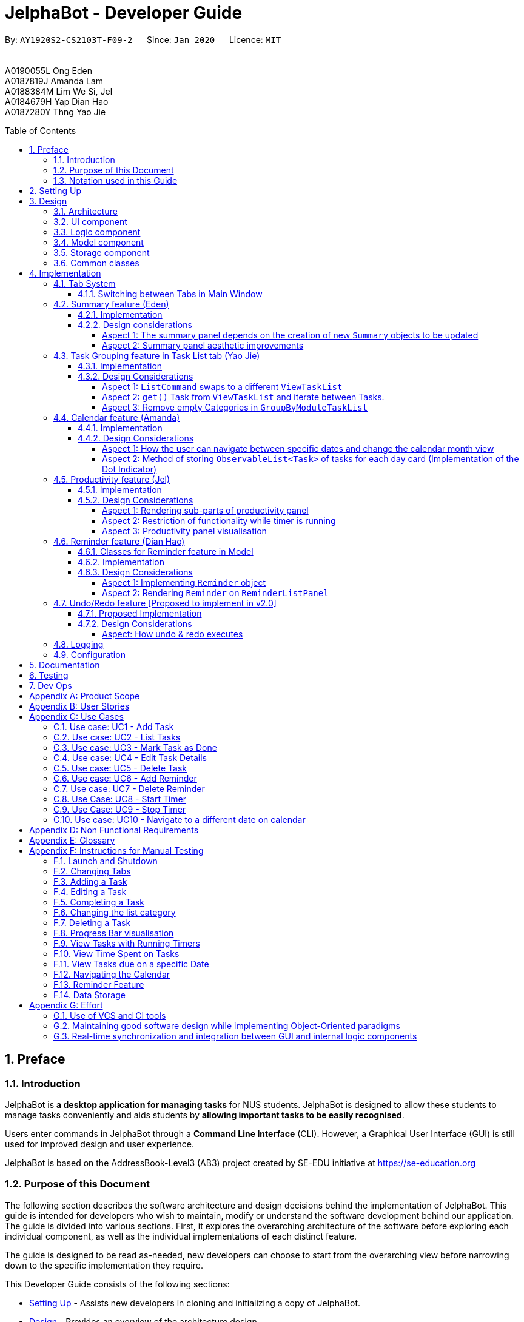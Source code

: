 = JelphaBot - Developer Guide
:site-section: DeveloperGuide
:toc:
:toc-title: Table of Contents
:toc-placement: macro
:toclevels: 4
:sectnums:
:imagesDir: images
:stylesDir: stylesheets
:xrefstyle: full
:icons: font
ifdef::env-github[]
:tip-caption: :bulb:
:note-caption: :information_source:
:important-caption: :heavy_exclamation_mark:
endif::[]
:repoURL: https://github.com/AY1920S2-CS2103T-F09-2/main

[.text-center]
By: `AY1920S2-CS2103T-F09-2`      Since: `Jan 2020`      Licence: `MIT` +
{blank} +
{blank} +
A0190055L Ong Eden +
A0187819J Amanda Lam +
A0188384M Lim We Si, Jel +
A0184679H Yap Dian Hao +
A0187280Y Thng Yao Jie


<<<
toc::[]
<<<

== Preface

=== Introduction

JelphaBot is *a desktop application for managing tasks* for NUS students.
JelphaBot is designed to allow these students to manage tasks conveniently and aids students by *allowing important tasks to be easily recognised*.

Users enter commands in JelphaBot through a *Command Line Interface* (CLI).
However, a Graphical User Interface (GUI) is still used for improved design and user experience.

JelphaBot is based on the AddressBook-Level3 (AB3) project created by SE-EDU initiative at https://se-education.org

=== Purpose of this Document

The following section describes the software architecture and design decisions behind the implementation of JelphaBot.
This guide is intended for developers who wish to maintain, modify or understand the software development behind our application.
The guide is divided into various sections.
First, it explores the overarching architecture of the software before exploring each individual component, as well as the individual implementations of each distinct feature.

The guide is designed to be read as-needed, new developers can choose to start from the overarching view before narrowing down to the specific implementation they require.

This Developer Guide consists of the following sections:

* <<Setting Up, Setting Up>> - Assists new developers in cloning and initializing a copy of JelphaBot.
* <<Design, Design>> - Provides an overview of the architecture design.
* <<Implementation, Implementation>> - Brief explanation of how features in JelphaBot were implemented on top of AB3, and explains the design considerations of these implementations.
* <<Documentation, Documentation>> - A guide for generating and publishing documentation.
* <<Testing, Testing>> - A guide for developers to set up and run test code.
* <<Dev Ops, Dev Ops>> - A guide for developers to build, test and release JelphaBot.

<<<

=== Notation used in this Guide

.Common symbols used throughout this guide.
[width="90%",cols="^15%,85%"]
|===
| `markdown` | A Java method or class
| *_bold italics_* | A command which can be called in JelphaBot. +
Sections presented in ALL CAPS represent command parameters.
ifdef::env-github[]
| :bulb: | Tips and tricks that might be useful
| :information_source: | Additional information that is good to know
| :heavy_exclamation_mark: | Important pointers to take note
endif::[]
ifndef::env-github[]
a|TIP: {blank}| Tips and tricks that might be useful
a|NOTE: {blank}| Additional information that is good to know
a|IMPORTANT: {blank}| Important pointers to take note
endif::[]
// also known as TIP, NOTE, IMPORTANT
|===

<<<

== Setting Up

Refer to the guide link:{repoURL}/blob/master/docs/SettingUp.adoc[here].

<<<

== Design

JelphaBot is a desktop app built in Java based on the AddressBook-Level3 project created by the SE-EDU initiative, and inherits its architectural design.
The software is split into various components, each with its own package.
Each component is in charge of a single aspect of the software.

[TIP]
The data in JelphaBot is stored as .json files in the `data` subdirectory.

//tag::designarchitecture[]
[[Design-Architecture]]
=== Architecture

The Architecture Diagram given below explains the high-level design of the App.

.Architecture Diagram for JelphaBot
image::ArchitectureDiagram2.png[]

[TIP]
The `.drawio` files used to create diagrams in this document can be found in the link:{repoURL}/tree/master/docs/diagrams/[diagrams] folder.
To update a diagram, import the `.drawio` file to the https://draw.io[webapp].

<<<
Given below is a quick overview of each component.

`Main` has two classes called link:{repoURL}/blob/master/src/main/java/seedu/jelphabot/Main.java[`Main`] and link:{repoURL}/blob/master//src/main/java/seedu/jelphabot/MainApp.java[`MainApp`].
It is responsible for,

* At app launch: Initializes the components in the correct sequence, and connects them up with each other.
* At shut down: Shuts down the components and invokes cleanup method where necessary.

<<Design-Commons,*`Commons`*>> represents a collection of classes used by multiple other components.
The following class plays an important role at the architecture level:

* `LogsCenter` : Used by many classes to write log messages to the App's log file.

The rest of the App consists of four components.

* <<Design-Ui,*`UI`*>>: The UI of the App.
* <<Design-Logic,*`Logic`*>>: The command executor.
* <<Design-Model,*`Model`*>>: Holds the data of the App in-memory.
* <<Design-Storage,*`Storage`*>>: Reads data from, and writes data to, the hard disk.

Each of the four components

* Defines its API in an `interface` with the same name as the Component.
* Exposes its functionality using a `{Component Name}Manager` class.

For example, the `Logic` component defines it's API in the `Logic.java` interface and exposes its functionality using the `LogicManager.java` class.

<<<

[discrete]
==== How the architecture components interact with each other

The Sequence Diagram below shows how the components interact with each other for the scenario where the user issues the command `delete 1`.

.Component interactions for `delete 1` command
image::interaction.png[]

The subsequent sections detail how each component is implemented and its interactions with other components.

<<<

[[Design-Ui]]
=== UI component

The Ui Component handles interactions between the user and the application.
This includes input fields where commands are entered as well as translations of data in the Model Component to a visual representation in the interface.

.Class Diagram of the UI Component
image::UiClassDiagram.png[]

[width="750"]
*API* : link:{repoURL}/blob/master/src/main/java/seedu/jelphabot/ui/Ui.java[`Ui.java`]

The UI consists of a `MainWindow` that is made up of parts e.g.`CommandBox`, `CalendarDayCard`, `ResultDisplay`, `TaskListPanel`, `StatusBarFooter` etc.
All these, including the `MainWindow`, inherit from the abstract `UiPart` class.

The `UI` component uses JavaFx UI framework.
The layout of these UI parts are defined in matching `.fxml` files that are in the `src/main/resources/view` folder.
For example, the layout of the link:{repoURL}/blob/master/src/main/java/seedu/jelphabot/ui/MainWindow.java[`MainWindow`] is specified in link:{repoURL}/blob/master/src/main/resources/view/MainWindow.fxml[`MainWindow.fxml`]

The `UI` component,

* Executes user commands using the `Logic` component.
* Listens for changes to `Model` data so that the UI can be updated with the modified data.

<<<

[[Design-Logic]]
=== Logic component

The Logic component handles the business logic after a command is executed.

[[fig-LogicClassDiagram]]
.Structure of the Logic Component
image::LogicClassDiagram.png[]

[width="750"]
*API* :
link:{repoURL}/blob/master/src/main/java/seedu/jelphabot/logic/Logic.java[`Logic.java`]

. `Logic` uses the `JelphaBotParser` class to parse the user command.
. This results in a `Command` object which is executed by the `LogicManager`.
. The command execution can affect the `Model` (e.g. adding a task).
. The result of the command execution is encapsulated as a `CommandResult` object which is passed back to the `Ui`.
. In addition, the `CommandResult` object can also instruct the `Ui` to perform certain actions, such as displaying help to the user.

<<<
Given below is the Sequence Diagram for interactions within the `Logic` component for the `execute("delete 1")` API call.

.Interactions Inside the Logic Component for the `delete 1` Command
image::DeleteSequenceDiagram.png[]

<<<

[[Design-Model]]
=== Model component

The Model component provides an internal data representation of all tasks stored in JelphaBot, as well as methods to modify that data.

.Structure of the Model Component
image::ModelClassDiagram.png[]

[width="750"]
*API* : link:{repoURL}/blob/master/src/main/java/seedu/jelphabot/model/Model.java[`Model.java`]

The `Model`,

* stores a `UserPref` object that represents the user's preferences.
* stores JelphaBot data.
* exposes an unmodifiable `ObservableList<Task>` that can be 'observed' e.g. the UI can be bound to this list so that the UI automatically updates when the data in the list change.
* does not depend on any of the other three components.

//[NOTE]
//As a more OOP model, we can store a `Tag` list in `JelphaBot`, which `Task` can reference. This would allow `JelphaBot` to only require one `Tag` object per unique `Tag`, instead of each `Task` needing their own `Tag` object. An example of how such a model may look like is given below. +
// +
//image:BetterModelClassDiagram.png[]

<<<

[[Design-Storage]]
=== Storage component

The Storage component manages storing and retrieving of data onto local files in .json format.

.Structure of the Storage Component
image::Storage.png[]

[width="750"]
*API* : link:{repoURL}/blob/master/src/main/java/seedu/jelphabot/storage/Storage.java[`Storage.java`]

The `Storage` component,

* can save `UserPref` objects in json format and read it back.
* can save JelphaBot data in json format and read it back.

[[Design-Commons]]
=== Common classes

Classes used by multiple components are in the `seedu.JelphaBot.commons` package.
This includes classes which implement utility functions which can be used by all other components.

== Implementation

This section describes some noteworthy details on how certain features are implemented.

=== Tab System

Users may experience information overload when introduced to the large number of features offered by JelphaBot.
To prevent users from being overwhelmed, the available commands in Jelphabot are organised into various tabs according to their respective functionalities.
JelphaBot contains 5 different tabs, each displaying a specific set of information and relevant functionality.

* *Summary Tab* - <<Summary feature (Eden), Summary>> of the updates to the task list over the past day.
* *Task List Tab* - <<Task Grouping feature in Task List tab (Yao Jie), View and manage tasks>> in the task list.
* *Calendar Tab* - <<Calendar feature (Amanda), Overview of user's schedules>> in specific days or months.
* *Productivity Tab* - <<Productivity feature (Jel), Track overall productivity>> through metrics such as task completion rate.
* *Reminder Tab* - <<Reminder feature (Dian Hao), Set and manage>> upcoming reminders.

// tag::changetab[]
[[ChangeTab]]
==== Switching between Tabs in Main Window

To use the different features, we have also implemented commands for users to switch between the 5 tabs.

.List of applicable Switch Tab commands.
[width="70%",cols="45%,60%"]
|===
|Command |Tab switched to

|*_summary_*, *_:s_*| Summary
|*_list_*, *_:t_*| Task List
|*_calendar_*, *_:c_*| Calendar
|*_productivity_*, *_:p_*|Productivity
|*_remindertab_*, *_:r_*|Reminder
|===

NOTE: *_list_* is used instead of *_task list_* to keep the relevant command short. +
Conventionally, the shortcut is devrived from first letter of each tab label.

Each respective shortcut also has the respective letter bolded in the Tab Panel of the User Interface.
Shortcuts are case insensitive.

.View of currently implented tabs in JelphaBot
image::TabPresentationFormat.png[]

<<<
Tab changing in the application is defined using a `SwitchTab` enumeration.
Tab changes are called at the end of a command by reading the private attribute `toSwitch` in `CommandResult`.
To initiate a tab switch, the `Command` which returns the `CommandResult` with the corresponding value of `toSwitch`, set with the method `isShow{tabLabel}`, where `{tabLabel}` refers to the name of the tab defined in `SwitchTab`.

When the tab of the application is changed, we need to update the:

* `MainWindow` component so that the `SwitchTab` attribute in `MainWindow` reflects the new current tab, since this is used to check if a command can be executed,
* `UI` component so that the panels display the information that is relevant to the tab.

As an example, the figure below shows the sequence diagram of when a user executes the *_:s_* or *_summary_* command.

[[Summary-SwitchTab-Sequence-Diagram]]
.Sequence diagram of execution of the *_summary_* command
image::SummarySwitchTabSequenceDiagram.png[]

Upon execution of the *_:s_* command, `SummaryCommand#generateCommandResult()` will generate a `CommandResult` whose `SwitchTab` attribute is set to `SUMMARY` and return it to the `LogicManager`.
Upon execution of the *_:s_* command, `SummaryCommand#generateCommandResult()` will generate a `CommandResult` whose `SwitchTab` attribute is set to `SUMMARY` and return it to the `LogicManager`.
Now, the updates can be done for the respective components:

* `UI` component: `MainWindow` calls `MainWindow#executeCommand()`, to retrieve the tab to be changed to and updates the current tab stored in its `SwitchTab` attribute by calling `CommandResult#isShow{tabLabel}()` where `{tabLabel}` is the tab to switch to.
The display panel is updated by calling `MainWindow#handle{tabLabel}` where `{tabLabel}` is the tab to switch to.
// end::changetab[]

<<<
// tag::summary[]
=== Summary feature (Eden)

JelphaBot has a Summary feature which provides an overview of the tasks due within the day as well as all tasks that have been complete within the day.

This feature comes in the form of a summary panel, which comprises of two sections for the tasks due within the day and the tasks completed within the day respectively.

For each task shown only details such as the Module Code and the Description are shown.

Once the user marks a task due within the day as complete, it will automatically appear under the tasks completed within the day.

[NOTE]
If the user marks a task as completed, and immediately deletes the task from the task list, it will not appear in the summary screen.

==== Implementation

The implementation of this panel is facilitated by the `summary` package.

Upon creation, the `Summary` object obtains the main task list from `Model`.
The task list is then filtered with the help of `TaskDueWithinDayAndIncompletePredicate` and `TaskCompletedWithinDayPredicate` to obtain two lists with the desired tasks.

These lists are stored as fields in the `Summary` class and are used to display the relevant information in the summary panel.

<<<

The following class diagram shows the structure of the classes in the `summary` package, in relation with their `Ui` counterparts.

[[SummaryPanelClassDiagram]]
.Class diagram of structure and relations of `Summary`, `SummaryPanel` and their components.
image::SummaryPanelClassDiagram.png[]

<<<
To view the respective tasks, the user enters the *_summary_* command.
Upon entry of the *_summary_* command, a `SummaryCommand` object will be created and `SummaryCommand#execute()`
will be called.

The following sequence diagram details the execution when `SummaryCommand#execute()` is called.

.Sequence diagram of the creation of the `Summary` object when `SummaryCommand#execute()` is executed.
image::SummaryCommandSequenceDiagram.png[]

<<<

==== Design considerations

===== Aspect 1: The summary panel depends on the creation of new `Summary` objects to be updated

* *Current solution*: Each time `DoneCommand` is executed, a new Summary object is to be created, and along with it the task lists contained inside the `Summary` object is updated and displayed on the summary panel as an updated list.
** Pros: Easy to implement.
Scalable when there are more things to be displayed on the summary panel.
** Cons: Consecutive *_done_* commands are expensive, as the lists in the `Summary` object are reinitialised upon every *_done_* command.

* *Alternative 1*: Have a single `Summary` object with underlying task list listeners to update the relevant task lists
** Pros: Only one `Summary` object will have to be created for the duration the application is open.
The task lists in the `Summary` object do not have to be reinitialised upon every *_done_* command.
** Cons: May not be scalable if there are many things to be added to the summary panel in the future, as this will require more listeners, and the presence of many listeners may affect the performance of the application.

* *Reason for chosen implementation:* The current implementation is more straightforward and simpler to implement, as the `SummaryList` and `SummaryPanel` which are used to display the contents of the summary panel simply need to extract and display the contents of the `Summary` object that was given, instead of requiring underlying listeners to keep track of whatever is happening within the application.

<<<

===== Aspect 2: Summary panel aesthetic improvements

* *Current solution*: The Welcome header, tasks due today and tasks completed subsections have the same font and styling.
The distinction between them is by the bigger font for the Welcome header, and the space separation between the subsections.
This is done by having each section in their own separate `Vbox`.
Everything shown on the panel is shown as plain text, with no additional styling.
** Pros: This gives the summary panel a minimal look that is simple and easy to look at, while still providing the user with the relevant information that is needed.
** Cons: Due to the implementation of the subsections as separate boxes of equal sizes that are scaled to fit the panel, there is a lot of unused space in between each subsection, if there are not enough tasks to fill in the space.
This can be seen as a waste of space.
* *Alternative 1*: Add font styling and section highlighting to different sections of the summary panel
** Pros: Makes the summary panel more visually appealing, and makes each subsection more distinct from each other.
** Cons: Does not solve the problem of unused space when there are not enough tasks to fill the space in each subsection.

* *Reason for chosen implementation:* The current implementation is easier to implement and keeps the summary panel simple and easy to look at as it avoids the cluttering of the summary panel with too many different design elements.
This makes it very user-friendly, and it also easily scalable in the future as each section is already partitioned accordingly, so future changes to the summary panel simply have to change the elements within each section.

// end::summary[]

<<<
// tag::taskgroups[]
=== Task Grouping feature in Task List tab (Yao Jie)

==== Implementation

The task category mechanism is facilitated by the `ViewTaskList` interface, which serves as a wrapper for any list of tasks. +
The ViewTaskList interface supports methods that facilitate getting and iterating through the tasks contained within the list.
This is to accommodate a common access for Tasks in `GroupedTaskList`, which contains multiple sub-lists. +
The diagram below describes the class structure.

.Class Diagram for Task List classes
image::TaskListClassDiagram.png[]

Grouping tasks into sub-lists is done through the `GroupedTaskList` class. +
Each `GroupedTaskList` is a container for `ObservableList<Task>` objects, each containing a unique filter over the full task list.

Each `GroupedTaskList` implements the following operations on top of those in `ViewTaskList`:

* A enum class which describes the valid `Category` groupings, and the corresponding methods of getting these groupings from a `String`. +
* An `ObservableList` of `SubgroupTaskList` that represents the sub-groupings of each corresponding `Category`.
* A public method for instantiating a `GroupedTaskList` called `getGroupedList` with the return from `getFilteredTaskList()` as argument.
* An iterator method which iterates through a list of `SubgroupTaskList`.

Users can modify the `GroupTaskList` being displayed in the main panel by executing a `ListCommand`.
The operation for retrieving the corresponding `GroupedTaskList` is exposed in the `Model` interface as `Model#getGroupedTaskList(Category category)`. +
Currently, the supported groupings for JelphaBot are group by date (`GroupedTaskList.Category.DATE` and `GroupedByDateTaskList`) and group by module (`GroupedTaskList.Category.MODULE` and `GroupedByModuleTaskList`).

The following diagram shows the sequence flow of a `ListCommand` which modifies the currently shown Task List:

[[activity-swapping-groupedtasklist]]
.Activity Diagram showing the tab switch for ListCommand
image::ListCommandActivityDiagram.png[]

<<<
Given below is an example usage scenario and how the task category mechanism behaves at each step.

*Step 1.* The user launches the application for the first time.
The `MainWindow` will be initialized with `GroupedTaskListPanel` as a container for GroupedTaskList model objects.
The panel is populated with sublists defined in `GroupedByDateTaskList`.

*Step 2.* The user executes *_list model_* to switch to category tasks by module code instead. `GroupedTaskListPanel` is repopulated with sublists defined in `GroupedByModuleTaskList`.

[NOTE]
If the user tries to switch to a `Cateory` which is already set, the command does not reinitialize the `GroupedTaskList` to prevent redundant filtering operations.

As `GroupedTaskList` has more than one underlying `ObservableList<Task>`, tasks cannot be retrieved the usual way.
Thus, the `get()` function defined in the `ViewTaskList` interface must be implemented and used instead. +
The following diagram shows the process of retrieving a `Task` from `ViewTaskList` when it is an instance of `GroupedTaskList`:

[[sequence-viewtasklist-get]]
.Sequence Diagram for `ViewTaskList.get()`
image::ViewTaskListGetSequenceDiagram.png[]

As the index passed as an argument to `lastShownList.get()` is a cumulative index, the implementation of `get()` in `ViewTaskList` has to iterate through each `SubgroupTaskList` stored within.

<<<
Tasks are organized via a two-dimensional list.
In this case, a `Task` is rendered into a `TaskCard`, and `TaskCard` elements are rendered within `SubGroupTaskListCell` elements which are listed in `SubgroupTaskListPanel`.
A populated `SubgroupTaskListPanel` element is rendered as a `GroupedTaskListCell` which is listed in the top-level `GroupedTaskListCell`. +
`SubgroupTaskListCell` and `GroupedTaskListCell` implement the `ListViewCell<T>` interface of the `ListView<T>` class provided by JavaFX.

.Class Diagram for UI classes displaying `GroupedTaskList`
image::TaskListPanelClassDiagram.png[]

The detailed interactions are described in the diagram shown above.
As can be seen, the distribution of `ListViewCell` elements follows the way tasks are distributed within the model classes.
Each `SubgroupTaskListPanel` is displaying a singular `SubgroupTaskList`, which further contains a list of `Task` entities.

The indexes displayed in each `TaskCard` is dynamically computed from a `NumberBinding` which computes the index of that element in the list.
The `NumberBinding` observes the place of the task within the current `SubgroupTaskList` as well as the number of elements in the preceding sublists.
The sum of both numbers gives the index for the current element, which is set using `setId()`. `TaskCard` elements are updated with `populateTaskElements()`.

<<<
Each `TaskCard` will also have a different visual presentation depending on the value of the `Priority` of the task.
The method which adjusts the visual presentation of a `Task` is `applyPriorityMarkdown()`.

The following images show how `Task` entities of different priorities are displayed: +

.Markdown for Tasks of different priority. (Top to bottom: Normal, High, Low.)
image::PriorityMarkupForTaskCards.png[]

<<<

==== Design Considerations

===== Aspect 1: `ListCommand` swaps to a different `ViewTaskList`

Refer to <<activity-swapping-groupedtasklist>> for the diagram describing this process.

* *Current solution*: Initializes each grouped list as each `ListCommand` is called and stores the latest list as `Model.lastShownList`.
** Pros: Easy to implement.
Scalable when more groupings are added.
** Cons: Consecutive `ListCommand` operations which swap between different categories are expensive as the list is reinitalized each time.
** Cons: It is hard to keep track of the exact type of list in `lastShownList`, which may lead to unexpected behavior.
* **Alternative 1:** Keep instances of all `GroupedTaskList` objects and update them as underlying Task List changes.
** Pros: Consecutive `ListCommand` executions are less expensive.
** Cons: All other commands that update the underlying list now have additional checks as each grouped list is updated.

*Reason for chosen implementation:* +
The current solution was chosen in order to accomodate more `Category` implementations in the future.
With only two classes inheriting `GroupedTaskList`, it is entirely feasible to implement both.
However, since only one `GroupedTaskList` will be used at any time, and to take into account possible performance savings, only one `GroupedTaskList` implementation will exist at any one time.

===== Aspect 2: `get()` Task from `ViewTaskList` and iterate between Tasks.

Refer to <<sequence-viewtasklist-get>> for the diagram describing this process.

* *Current solution*: Implement `get()` and `Iterator<Task>` in `ViewTaskList`.
** Pros: Easy to implement.
Scalable when more groupings are added.
** Cons: Consecutive `ListCommand` operations are expensive as the list is reinitalized each time.
** Cons: It is hard to keep track of the exact type of list in `lastShownList`, which may lead to unexpected behavior.
*** As a workaround, only operations defined in the `ViewTaskList` interface should be used.
* **Alternative 1:** Keep instances of all `GroupedTaskList` objects and update them as underlying Task List changes.
** Pros: Consecutive `ListCommand` executions are less expensive.
** Cons: All other commands that update the underlying `UniqueTaskList` will result in multiple update calls to `ViewTaskList`.

<<<

*Reason for chosen implementation:* +
The current solution was chosen with integration with other tabs in mind.
This implementation can easily be expanded to other tabs in a future version if other tabs also inherit from `ViewTaskList`.
This allows *_add_*, *_edit_*, *_delete_* and *_done_* commands to be executable from any tab, while still only requiring one `ViewTaskList` to be instantiated, which saves performance.

//===== Aspect 3: Hide empty Categories in `GroupByDateTaskList`
//
//* *Current Solution*: UI displays problems from a `FilteredList<SubgroupTaskList>` and use `filtered()` to hide empty categories without removing them.
//** Rationale: These categories are meant to be reused when applicable tasks are added back to the list.
//** Pros: The list categories do not have to be reinitalized as tasks are removed or added.
//** Cons: Additional load on the UI as the Filtering happens constantly.
//However, since there is a cap on five categories (so five `FilteredList` lists), it is unlikely to be significant.
//** Cons: Inconsistent with the way filtering is done in `GroupByModuleTaskList`, which reduces control abstraction in `GroupedTaskList`.
//* **Alternative 1:** Remove categories which are no longer used, and reinitialize them again when needed.
//** Pros: Consecutive changes to the underlying Task List are less expensive if less lists are currently active.
//** Pros: Enforce consistency with `GroupByModuleTaskList` which might allow some methods to be abstracted to parent class.
//** Cons: Empty `SubgroupTaskList` members have to be hidden manually which requires complex logic in `SubgroupTaskListPanel`.
//** Cons: Additional listeners have to be added (one for each category) to reinitialize empty categories.

===== Aspect 3: Remove empty Categories in `GroupByModuleTaskList`

* *Current Solution*: UI displays problems from a `FilteredList<SubgroupTaskList>` and uses a `ListChangeListener<Task>` to maintain a set of unique module codes when the underlying task list is changed.
The `ObservableSet<ModuleCode>` has a further `SetChangeListener<ModuleCode>` bound to it to remove categories that no longer contain any Tasks.
This second listener directly removes unused categories from `GroupedByModuleTaskList`.
** Pros: Consecutive changes to the underlying Task List are automatically reflected with a change in `SubgroupTaskList` categories.
** Pros: The delegation of responsibilities between each `Listener` allows Single Responsibility Principle to be maintained.
** Cons: Dependency between the two `Listener` classes has to be maintained.
* **Alternative 1:** Hide categories which are no longer used by adding a filter to the Task List returned.
** Pros: Easy to implement and understand.
** Cons: Not practical: as more Module Codes are added to the Task List, it might cause more and more hidden categories to be created which are expensive to filter through.
* **Alternative 2:** Abstract maintenance of the set of unique module codes to a `UniqueModuleCodeSet` class instanced in `UniqueTaskList`.
** Pros: Easy to understand.
Logic is further abstracted to a higher level and the new class is instanced together with the list that affects it.
** Pros: The returned `ObservableSet<ModuleCode>` from `UniqueModuleCodeSet` can be made unmodifiable which would prevent unauthorized changes to the `ObservableSet` from other classes.
** Cons: Implementation is challenging and prone to bugs, requiring significant testing.
Due to the time of writing this Developer guide, the release is nearing V1.4 and time is spent fixing bugs for release instead.
** This could be a proposed update in the future.

*Reason for chosen implementation:* +
The best solution would be to create a `UniqueModuleCodeSet` instanced in `UniqueTaskList`, which would have the best scalability and abstraction.
In addition, since such a set would be updated regularly, less mantainence is needed inside classes that require a list of unique `ModuleCode` entities.
However, due to time constraints, such an implementation was not chosen.
However, the current solution mimics the best solution as closely as possible by using `SetChangeListener` to update the `SubgroupTaskList` list.
This means that a returned `UnmodifiableObservableSet` from `UniqueModuleCodeSet` can be substituted easily whenever such a refactoring is done.
// end::taskgroups[]

<<<
// tag::calendar[]
=== Calendar feature (Amanda)

JelphaBot has a calendar feature which provides an overarching view of users' schedules and to allow them to keep track of their due tasks.
It is meant to provide a more fine-grained visualization than what is shown in the task list.

This feature offers two main functions:

** Displays an overview of tasks in calendar for a selected month and year
** Displays a list of tasks due for a specified date

====  Implementation

The implementation of the main calendar panel is facilitated by the `CalendarMainPanel` class, which serves as the main container for this feature.
This main container consists of a `SplitPane` comprising of a `CalendarPanel` on the right, which displays the calendar view in a month, and a `CalendarTaskListPanel` on the left to display specific tasks.

The diagram below describes the class structure of the calendar class structure.

.Class Diagram for Calendar classes
image::CalendarUiClassDiagram.png[]

<<<

Upon initialisation of the `CalendarMainPanel`, the `CalendarPanel` would be set to display the current month and year calendar, with the dates filled up by `CalendarDayCard` by CalendarPanel#fillGridPane() with a `CalendarDate` starting from the first day of the current month.
Today's date would also be highlighted, with `CalendarTaskListPanel` set to display the tasks due today by running Logic#getFilteredCalendarTaskList() and then Logic#updateFilteredCalendarTaskList() with a predicate to filter by today's date.

The following diagram depicts how each individual day cell of the calendar will look like:

.Expected display of dates on calendar
image::CalendarDayCards.png[]

After every execution of command, MainWindow#updateTasksInCalendarDayCards() will be run such that any commands that updates the JelphaBot task list (e.g `DoneCommand`, `DeleteCommand`, `EditCommand`) would be updated by the dot indicators in the calendar.

**Function 1: Displays an overview of tasks in calendar for a selected month and year**

There are 2 commands that users can issue to perform function 1:

1. *_calendar today_*: Displays calendar for the current month with today's date highlighted, and its corresponding tasks due listed. +
2. *_calendar MONTHYEAR_*: Displays calendar for the month and year specified, with the first day of the month highlighted, and its corresponding tasks due listed (e.g. calendar Apr-2020).
Refer <<Calendar-MonthYear-SequenceDiagram, here>>, for the diagram describing this process.

Upon execution of the *_calendar MONTHYEAR_* or the *_calendar today_* command, CalendarCommand#execute() will run `updateFilteredCalendarTaskList()` to filter the task list to display the tasks on the `CalendarTaskListPanel` according to the first day of the *_MONTHYEAR_* or the tasks due *_today_* respectively.
The filtering of the tasks according to date is done using the `TaskDueWithinDayPredicate`.
A distinct `CommandResult` would then be generated according to the input command and is returned to the `LogicManager`.
Finally, the  `CommandResult` is passed to the `MainWindow` in UI. Now, the updates can be done for the respective components:

`UI` Component: Using the CommandResult, `MainWindow` calls `MainWindow#updateCalendarMainPanel()`, which is then passed to call `CalendarMainPanel#updateCalendarPanel()`.
For the *_calendar MONTHYEAR_* command, this updates the `CalendarPanel` display with the respective *_MONTHYEAR_* view, and highlights the first day of the month.
For the *_calendar today_* command, this updates the `CalendarPanel` display to the current month and year, with today's date highlighted.

<<<
The following example sequence diagram shows you how the *_calendar MONTHYEAR_* (e.g. _calendar Apr-2020_) command works.

[[Calendar-MonthYear-SequenceDiagram]]
.Sequence diagram after running `calendar Apr-2020`
image::CalendarViewSequenceDiagram.png[]

**Function 2: Display a list of tasks due for a selected date in the month**

In order to display the task list for specific input dates, the user enters the *_calendar DATE_* command +
(e.g. calendar Jan-1-2020).

NOTE: Only a date belonging in the current displayed month on the `CalendarPanel` would be highlighted after processing the `calendar DATE` command.
A date that falls in other month and years would just display its corresponding tasks due on the `CalendarTaskListPanel`.

The implementation of the previous two calendar commands (*_calendar DATE_* and *_calendar today_*) are largely similar and run in the same process.
The only exception is regarding the *_calendar DATE_* command which fulfills **Function 2** listed above, where the `GridPane` in `CalendarPanel` is not altered by running CalendarPanel#fillGridPane() unlike the other two commands fulfilling **Function 1**.
Only `CalendarTaskListPanel` is updated.

<<<

The following diagram shows the sequence flow for variants of these three calendar commands which modifies the `CalendarMainPanel`:
[[Calendar-ActivityDiagram]]
.Activity Diagram showing the updating of `CalendarMainPanel`
image::CalendarCommandActivityDiagram.png[]

<<<

==== Design Considerations

===== Aspect 1: How the user can navigate between specific dates and change the calendar month view

* *Current Solution:* Use the same `calendar` command word for both viewing tasks in specific dates, and changing the calendar view.
The next input following the command word (*_DATE_*, *_MONTHYEAR_*, *_today_*) is then parsed separately to give different command results.
** Pros: Easier and more understandable for user interactions.
** Pros: More open and accessible to future implementations regarding the calendar feature.
** Cons: Implementation in the `CalendarCommand` class might seem a bit bulky.
* **Alternative 1:** Use completely separate commands for viewing tasks in specific dates and changing the calendar view.
** Pros: Less chance of a parse exception, with more precise error messages when invalid command formats are input by the user.
** Cons: Certain areas of the code might be repetitive.
** Cons: Less intuitive for users to use.

*Reason for chosen implementation:* +
The current solution is more user-friendly as it reduces the number of varying commands that users have to remember in order to access the respective information.
Additionally, upcoming changes and future implementations can be easily integrated into the existing code base as well.

<<<

===== Aspect 2: Method of storing `ObservableList<Task>` of tasks for each day card (Implementation of the Dot Indicator)

* *Current Solution:* Each `CalendarDayCard` stores a filtered list of tasks due on its specific date.
This is done by obtaining all the tasks in the task list from Logic#getFilteredTaskList() and applying a filter function with the `TaskDueWithinDayPredicate`, specifically with the date of the day card.
The list of tasks stored for each day card in the calendar panel would be re-filtered after the execution of each command.
** Pros: Do not have to manually update the tasks stored in each `CalendarDayCard` (e.g add and remove manually in the separately stored copy)
** Cons: Completely reliant on the main task list, possible errors might be carried over.
* **Alternative 1:** Use a static HashMap of Dates as keys and a list of tasks due in that date as values.
** Pros: Retrieving the tasks in a specific date and storing in the day card is fast - can be done in O(1) time.
** Cons: Implementation would be much more complex.
** Cons: Updating of this HashMap of the tasks as the main task list is being edited constantly can be very tedious.

*Reason for chosen implementation:* +
The current solution is easier to implement since we are filtering the tasks we want to see directly from the main task list.
This reduces the amount of methods to implement over various class and components as constant updates of the tasks in each day card of the calendar is done.
The ease of implementation is crucial given the tight deadlines we have to meet for the project.
// end::calendar[]

<<<

// tag::productivityImplementation[]
=== Productivity feature (Jel)

JelphaBot has a productivity panel of this feature which provides an overarching view of user's overall productivity.

The view of this panel is facilitated by the productivity package that extracts the relevant data and displays them as a cohesive view.
The productivity package supports the creation of `TimeSpentToday`, `RunningTimers` and `TasksCompleted` instances.
Each of these classes iterate through the tasks contained within the task list. +
Below is a class diagram of the related productivity classes:

.Class diagram showing the structure and relations of `Productivity`, `ProductivityPanel` and their components.
image::ProductivityClassDiagram.png[width=540]

This feature offers two main functions and one panel for visualisation:

** Start timer for a task.
** Stop running timer for a task.
** Productivity panel under Productivity tab.

<<<

====  Implementation

Text rendered onto the productivity panel is retrieved from the `Productivity` class. +
A `Productivity` object is a container for the objects responsible for the sub-parts of the panel, namely `TimeSpentToday`, `RunningTimers` and `TasksCompleted`.
Each of these have their respective String representations which will be used in rendering the panel.

`TimeSpentToday` implements the following operations:

* An iterator method `getTimeSpent()` which iterates through a list of `ObservableList<Task>`.
** This iterator will extract the duration field of each task.
* A `toString()` method which returns the sum of duration (i.e. time spent) of tasks under 3 different categories: "due today", "due in next 6 days" and "due after 6 days".

[NOTE]
Each time `toString()` is called, `getTimeSpent()` is called thrice; once each for the 3 categories.

`RunningTimers` implements the following operations:

* An iterator method `getTasksWithTimers()` which iterates through a list of `ObservableList<Task>`.
** This iterator will extract the description and deadline of tasks with timers that have been started.
* A `toString()` method which returns the tasks with running timers.

`TasksCompleted` implements the following operations:

* An iterator method `getCompletionStatus()` which iterates through a list of `ObservableList<Task>`.
** This iterator will extract the number of tasks completed under the "due today" category.
* An iterator method `getOverdueStatus()` which iterates through a list of `ObservableList<Task>`.
** This iterator will extract the number of tasks that are incomplete and past their due date.
* A getter method which returns the percentage of tasks completed that are under the "due today" category.
* A `toStringArray()` method which returns the task completion status, JelphaBot's response to the user's productivity, as well as number of overdue tasks.

Information from all three objects are subsequently rendered onto the panel through `ProductivityCard` and `ProductivityPanel`.
// end::productivityImplementation[]

// tag::productivityFunctions[]
Assuming that the task list is not empty, the following describe the flow of _start 1_ and _stop 1_ which modify the currently shown productivity panel:

<<<

**Function 1: Starts timer for a specified task** +
In order to start timing a task, the user enters *_start INDEX_* command (e.g. _start 1_).

Upon successful execution of the command, the productivity tab displays the task being timed under the Running Timer(s) header.
The following diagram shows the flow of _start 1_ which modifies the current view of the productivity panel:

[[activity-settingProductivitylist]]
.Activity Diagram showing the setting of `Productivity` in the `ProductivityList`
image::StartActivityDiagram.png[]

To update the productivity panel to reflect the changes, a new `Productivity` object will first be created, replacing the existing `Productivity` object in the `ProductivityList`.
Each time a new `Productivity` object is created, its corresponding booleans will dictate whether the sub-parts (i.e. `TimeSpentToday`, `RunningTimers` and `TasksCompleted`) are to be replaced with new objects.
As the command executed is *_start_*, a new `RunningTimers` object is created.
As detailed above, the iterator method in `RunningTimers` will be called and a new `String` representation to be displayed onto the productivity panel will be created.
This `String` is subsequently rendered onto the panel under the Running Timer(s) header.

<<<

The following diagram shows the flow which updates the Running Timer(s) section in the productivity panel:

[[activity-updatingProductivityPanel]]
.Activity Diagram showing the updating of Running Timer(s) in the productivity panel
image::TimerPanelActivityDiagram.png[]

<<<

**Function 2: Stops timer for a specified task** +
In order to stop timing a task, the user enters *_stop INDEX_* command (e.g. _stop 1_)

Upon successful execution of the command, the productivity tab removes the task being timed under the Running Timer(s) header.
Removing a task from the Running Timer(s) header is similar to adding it, as illustrated by the Activity Diagram <<activity-updatingProductivityPanel, above>>.
Under the Time Spent header, the total time spent will be increased in the respective subheaders depending on the date that the task is due.

[IMPORTANT]
Attempting to start a timer for a task which is marked as completed or stop a task with no active timer results in the command execution failing and an exception thrown.

.Sequence Diagram after running _stop 1_
image::StopSequenceDiagram.png[]
// end::productivityFunctions[]

<<<
// tag::productivityDesign[]
==== Design Considerations

===== Aspect 1: Rendering sub-parts of productivity panel

* *Current solution*: Render each sub-part (i.e. task completion rate, time spent and running timers) only when that part needs to be updated.
All 3 parts are rendered on to the same card.
** Pros: Easy to implement and reduces waste of computational power.
** Cons: As all parts are displayed on the same card, if there happens to be problem in other parts of the card, all parts will be affected.
* *Alternative 1*: Abstract each part to a separate card and render all cards onto the same panel.
** Pros: Allows other parts to be rendered even when there is error on one part.
Additionally, it is easier to identify bugs when there is an error in displaying.
** Cons: Difficult to implement as current view is generated from a ListView but with a single card.
Thus, abstracting and refactoring will be costly and hard to debug.
* *Alternative 2*: Employ multi-threading for rendering each sub-part.
** Pros: No need to use 3 different booleans when updating view.
Code base will be cleaner and more readable.
** Cons: Unsure if cost of multi-threading less than that of constructing 3 instances for rendering the productivity panel view.

*Reason for chosen implementation:* +
Minimal computational power is wasted as only the parts that requires re-rendering are recomputed.
Moreover, it is easy to implement and easily extendable to display

===== Aspect 2: Restriction of functionality while timer is running

* *Current solution*: Tasks with running timers cannot be edited or marked as done.
** Pros: Other functionality are still available for use.
Thus, overall user experience is not affected.
** Cons: User is unable to make changes to the task being timed nor mark it as complete.
* *Alternative 1*: Allow users to edit task while timer is running.
** Pros: User is able to use all features without restriction.
** Cons: Difficult to implement as the Task model requires a new Task to replace the old Task when edit command is executed.
More storage space is also needed to store the additional start time field for each task.
* *Alternative 2*: Allow users to mark tasks as done while timer is running.
** Pros: Similar to the above, user is able to use all features without restriction.
** Cons: User may have forgotten about running timer and wish to collect such information.
However, there is currently no function that supports undoing commands or unmarking a completed task.

<<<

*Reason for chosen implementation:* +
Editing and marking a task require the creation of a new task which overwrites the existing task.
Use of space is also minimised and less computational power is used as no new Task objects have to be created.

===== Aspect 3: Productivity panel visualisation

* *Current solution*: Separating sub-parts by paragraphs and including progress bar for tasks completed.
** Pros: Easy to see at a glance which parts are which.
** Cons: Text under Running Timer(s) can appear wordy.
As number of running timers increase, more text is added under Running Timer(s).
* *Alternative 1*: Highlight displayed module code and deadline in alternating colours.
** Pros: Visually more appealing and looks less like a long list is tasks thus motivating the user to complete his/her tasks.
** Cons: Does not resolve the issue of having too many words under the sections.
* *Alternative 2*: Only show limited number of tasks (e.g. 3) whose timers were started, in order of priority and time when timers were started.
** Pros: Allows user to focus on tasks at hand.
** Cons: User might forget about other tasks whose timers were started and not complete them on time.

*Reason for chosen implementation:* +
We feel that paragraphing increases readability and the progress bar provides visual aid.
Addtionally, including more images or pie charts may confuse or distract users from their tasks which defeats the purpose of JelphaBot.
Restricting the number of running timers listed will also adversely affect user experience as it does not provide any tangible benefits.
// end::productivityDesign[]

<<<
// tag::reminder[]
=== Reminder feature (Dian Hao)

JelphaBot has a reminder feature that reminds users whenever they have tasks that will be overdue soon.
This feature offers two main functions:

** Adds a reminder to a task.
** Delete a reminder that is associated to a task.

==== Classes for Reminder feature in Model

The `Reminder` feature was implemented by a new set of classes to `Model`.
A new `Reminder` class is stored in Jelphabot's `UniqueReminderList`, which consists of a list of `Reminder` s.
Each `Reminder` consists of 3 objects: +
** `Index`**: the `Task` 's index of which the user wants to be reminded for. +
** `ReminderDay`**: the number of days before the `Task` 's deadline that the user wants to be reminded for. +
** `ReminderHour`**: the number of hours before the `Tasks` 's deadline that the user wants to be reminded for. +

The following class diagram summarizes shows the relationship between the classes.


[[class-Reminder]]
.Reminder Class Diagram in the Model component
image::Reminderclass.png[]

<<<

==== Implementation

**Function 1: Creates a reminder for a specified task** +
To add a reminder to a certain task, the user enters the _reminder INDEX days/DAYS hours/HOURS_ command.
(e.g, reminder 2 days/2 hours/1) +

The `Logic` `execute()` method creates a `ReminderCommand` from the input string by parsing the input according to the command word and several other attributes.
Next, the input string is converted into `Index`,
`ReminderDay`, `ReminderHour`, and a `Reminder` object with these properties are forwarded to `Model`. +

The `Model` first checks the validity of the attributes respectively.
The valid `Reminder` is then added to the `UniqueReminderList` after checking that there are no other `Reminder` with the same `Index`. +

After the above actions are correctly performed, the `Logic` fires the `Storage` to save the `Reminder`.

Upon successful execution of the command, the user adds a reminder associated to the task at `INDEX`.
Upon exiting JelphaBot, the reminder will be saved.
By the next time the users starts JelphaBot, it will remind the user should the task's due date fall within the period set by the user from the current date. +

The sequence diagram for interactions between the `Logic`, `Model`, and `Storage` is shown below.

[[sequence-addReminder]]
.Sequence Diagram after running _reminder 2 days/2 hours/1_
image::AddReminderSequenceDiagram.png[]

[[reference-getCommandResult]]
.The reference frame of getting the `CommandResult` in the `Logic` component.
image::getCommandResultReferenceDiagram.png[]

[[reference-addReminder]]
.The reference frame of adding the `Reminder` in the `Model` component.
image::addReminderReferenceDiagram.png[]

[[reference-saveJelphaBot]]
.The reference frame of saving a `Reminder` by the `Storage` component.
image::saveJelphaBot.png[]

[NOTE]
If the user attempts to add a reminder to tasks that have reminders, the command will fail to execute.
The user also will not need to set reminders to tasks that are complete.
However, if tasks that has reminders are not completed, JelphaBot will still warn the user.

**Function 2: Deletes a reminder for a specified task** +
To delete a reminder associated to a certain task, the user enters the `delrem INDEX` command.
(e.g. delrem 2)

The interaction between components is similar to adding a `Reminder`.
A key difference that this command removes the `Reminder` that reminds the `Task` at `INDEX` from the `UniqueReminderList`.
Moreover, `delrem` command requires that the `Reminder` with `INDEX` is in the list.

Upon successful execution of the command, the reminder of the task at `INDEX` is removed.

<<<

==== Design Considerations

===== Aspect 1: Implementing `Reminder` object

* *Current solution:* Implement `Reminder` as a standalone class
** Rationale: A `Reminder` is an object, with the same hierarchy as the `Task` class, with similar attributes.
** Pros: Fully capture the idea of an object-oriented design and robust in handling future changes.
** Cons: An additional storage is required to store the `Reminder` objects, which causes overhead while reading from and writing to json files.
* *Alternative 1:* Design `Reminder` as one of the attributes of a `Task`
** Rationale: A `Reminder` can also be seen as one of `Task` 's properties, analogous to `Description` and other properties.
** Pros: Easy to implement.
Concurrent fetching and storing from the json files while reading and writing `Task`.
** Cons: A `Reminder` has to remind users the moment when Jelphabot is booted.
At that instance, `Storage` has not started to read `Task` from the json files yet, therefore the `Reminder` could not be read beforehand.

*Reason for chosen implementation:* +
We decided to choose the current solution due to the dynamic nature of tasks and users' needs.
For upcoming changes in the future, it is easier to implement by adding similar classes or attributes to the existing design.

===== Aspect 2: Rendering `Reminder` on `ReminderListPanel`

* *Current solution:* Shows the `ModuleCode`, `Description`, and `DateTime` of the `Task` that is being reminded, the respective `ReminderDay` and `ReminderHour`.
** Pros: convenient and simple to understand.
Users only need to refer to the `TaskListPanel` to look at the details of the `Task`.
** Cons: FXML styling will be squeezy.
* *Alternative 1:* Shows the `Reminder` similar to how the `Task` is displayed.
** Pros: Simple, as it only shows the details of the `Reminder`.
** Cons: Users need to constantly refer to the `TaskListPanel` for details.
Both panels have an `Index` listed, which may cause confusion.

*Reason for chosen implementation:* +
We decided to choose the current solution after considering users' needs and convenience of fully using the `Reminder` s.
Users do not need to switch back and forth between tabs to refer between `Task` s and `Reminder` s, which saves time that can be better spent by completing the `Task` s.
// end::reminder[]

<<<
// tag::undoredo[]
=== Undo/Redo feature [Proposed to implement in v2.0]

==== Proposed Implementation

The undo/redo mechanism is facilitated by `VersionedJelphaBot`.
It extends `JelphaBot` with an undo/redo history, stored internally as a `jelphaBotStateList` and `currentStatePointer`.
Additionally, it implements the following operations:

* `VersionedJelphaBot#commit()` -- Saves the current JelphaBot state in its history.
* `VersionedJelphaBot#undo()` -- Restores the previous JelphaBot state from its history.
* `VersionedJelphaBot#redo()` -- Restores a previously undone JelphaBot state from its history.

These operations are exposed in the `Model` interface as `Model#commitJelphaBot()`, `Model#undoJelphaBot()` and `Model#redoJelphaBot()` respectively.

Given below is an example usage scenario and how the undo/redo mechanism behaves at each step.

Step 1. The user launches the application for the first time.
The `VersionedJelphaBot` will be initialized with the initial JelphaBot state, and the `currentStatePointer` pointing to that single JelphaBot state.

.Initial state of JelphaBot
image::UndoRedoState0.png[]

Step 2. The user executes _delete 5_ command to delete the 5th task in JelphaBot.
The *_delete_* command calls `Model#commitJelphaBot()`, causing the modified state of JelphaBot after the `delete 5` command executes to be saved in the `jelphaBotStateList`, and the `currentStatePointer` is shifted to the newly inserted JelphaBot state.

.State of JelphaBot after *delete 5*
image::UndoRedoState1.png[]

Step 3. The user executes `add d/Assignment ...` to add a new task.
The *_add_* command also calls `Model#commitJelphaBot()`, causing another modified JelphaBot state to be saved into the `jelphaBotStateList`.

.State of JelphaBot after "add d/Assignment"
image::UndoRedoState2.png[]

[NOTE]
If a command fails its execution, it will not call `Model#commitJelphaBot()`, so JelphaBot state will not be saved into the `jelphaBotStateList`.

Step 4. The user now decides that adding the task was a mistake, and decides to undo that action by executing the `undo` command.
The `undo` command will call `Model#undoJelphaBot()`, which will shift the `currentStatePointer` once to the left, pointing it to the previous JelphaBot state, and restores JelphaBot to that state.

.State of JelphaBot after "undo"
image::UndoRedoState3.png[]

[NOTE]
If the `currentStatePointer` is at index 0, pointing to the initial JelphaBot state, then there are no previous JelphaBot states to restore.
The `undo` command uses `Model#canUndoJelphaBot()` to check if this is the case.
If so, it will return an error to the user rather than attempting to perform the undo.

The following sequence diagram shows how the undo operation works:

.The sequence diagram of the undo feature.
image::UndoSequenceDiagram.png[]

The `redo` command does the opposite -- it calls `Model#redoJelphaBot()`, which shifts the `currentStatePointer` once to the right, pointing to the previously undone state, and restores JelphaBot to that state.

[NOTE]
If the `currentStatePointer` is at index `jelphaBotStateList.size() - 1`, pointing to the latest JelphaBot state, then there are no undone JelphaBot states to restore.
The `redo` command uses `Model#canRedoJelphaBot()` to check if this is the case.
If so, it will return an error to the user rather than attempting to perform the redo.

Step 5. The user then decides to execute the command *_list_*.
Commands that do not modify JelphaBot, such as *_list_*, will usually not call `Model#commitJelphaBot()`, `Model#undoJelphaBot()` or `Model#redoJelphaBot()`.
Thus, the `jelphaBotStateList` remains unchanged.

.State of JelphaBot after "list"
image::UndoRedoState4.png[]

Step 6. The user executes `clear`, which calls `Model#commitJelphaBot()`.
Since the `currentStatePointer` is not pointing at the end of the `jelphaBotStateList`, all JelphaBot states after the `currentStatePointer` will be purged.
We designed it this way because it no longer makes sense to redo the `add n/Assignment ...` command.
This is the behavior that most modern desktop applications follow.

.State of JelphaBot after "clear"
image::UndoRedoState5.png[]

The following activity diagram summarizes what happens when a user executes a new command:

.Activity diagram showing details of command execution
image::CommitActivityDiagram.png[]

<<<

==== Design Considerations

===== Aspect: How undo & redo executes

* **Alternative 1:** Saves the entire JelphaBot.
** Pros: Easy to implement.
** Cons: May have performance issues in terms of memory usage.
* **Alternative 2:** Individual command knows how to undo/redo by itself.
** Pros: Will use less memory (e.g. for _delete, just save the task being deleted).
** Cons: We must ensure that the implementation of each individual command are correct.

// end::undoredo[]

<<<
=== Logging

We are using `java.util.logging` package for logging.
The `LogsCenter` class is used to manage the logging levels and logging destinations.

* The logging level can be controlled using the `logLevel` setting in the configuration file (See <<Implementation-Configuration>>)
* The `Logger` for a class can be obtained using `LogsCenter.getLogger(Class)` which will log messages according to the specified logging level
* Currently log messages are output through: `Console` and to a `.log` file.

*Logging Levels*

* `SEVERE` : Critical problem detected which may possibly cause the termination of the application
* `WARNING` : Can continue, but with caution
* `INFO` : Information showing the noteworthy actions by the App
* `FINE` : Details that is not usually noteworthy but may be useful in debugging e.g. print the actual list instead of just its size

[[Implementation-Configuration]]
=== Configuration

Certain properties of the application can be controlled (e.g user prefs file location, logging level) through the configuration file (default: `config.json`).

<<<

== Documentation

Refer to the guide link:{repoURL}/blob/master/docs/Documentation.adoc[here].

<<<

== Testing

Refer to the guide link:{repoURL}/blob/master/docs/Testing.adoc[here].

<<<

== Dev Ops

Refer to the guide link:{repoURL}/blob/master/docs/DevOps.adoc[here].

<<<

[appendix]
== Product Scope

*Target user profile*:

* NUS students who need to manage a large number of tasks
* Prefers using a desktop app over other types
* Wants to distinguish at first glance important and unimportant tasks
* Can type fast; prefers typing over mouse input
* Is reasonably comfortable using CLI (Command Line Interface) applications

*Value proposition*: Using this application will increase the user's efficiency in managing tasks than when using a typical mouse/GUI driven application.
The visual representation of tasks in the UI will also allow the user to look through entire lists of tasks more quickly than in the terminal.

<<<
[appendix]
== User Stories

Priorities: High (must have) - `* * \*`, Medium (nice to have) - `* \*`, Low (unlikely to have) - `*`

[width="100%",cols="12%,<23%,<25%,<30%",options="header",]
|=======================================================================
|Priority |As a ... |I want to ... |So that I can...
|`* * *` |organised student |be able to have a visual overarching view of my events and deadlines in a calendar. |

|`* * *` |visual student |be able to see my tasks due for specific days in a week or month |easily plan my schedule.

|`* * *` |student with good work-life balance |view tasks with different tags (e.g. health, work) easily |

|`* * *` |goal-oriented student |set goals for the next day |commit myself to what I want to achieve.

|`* * *` |student |track tasks I've completed in a log | better understand myself and time management.

|`* * *` |student with a flexible schedule |reschedule my tasks easily |

|`* * *` |student taking multiple modules |**_tag_** my tasks |manage the time spent on each module.

|`* * *` |student with a flexible schedule |**_remove tasks_** when they are no longer relevant |

|`* * *` |student who gets tasks done frequently |marks my tasks as completed |focus on the unfinished ones.

|`* * *` |student who does not stay on campus |which of my classes does not have graded attendance |minimise travelling time.

|`* * *` |busy student |what tasks are important at first glance |manage my time well.

|`* * *` |student who loves to procrastinate | get reminders of tasks I have delayed | don't forget to complete them.

|`* * *` |hall resident |keep track of my events and commitments | plan my time properly.

|`* * *` |busy student |track the amount of time spent on each task | plan my schedule effectively.

|`* * *` |goal-oriented student |keep track of my progress in a day | be motivated to be more productive.

|`* *` |student |keep track of number of tasks completed and the number of tasks I have to complete by a certain date/time |

|`* *` |student who actively keeps track of upcoming tasks |view tasks specifically for a range of date/time |

|`* *` |visual student |customize my tags |

|`* *` |student that is driven by motivation |receive timely compliments | stay motivated to complete my tasks on time.

|`* *` |forgetful student |reminders for exam dates | plan my revision efficiently.

|`* *` |unmotivated student |bot that does a morning call for me | wake up and start my day on time.

|`* *` |free-spirited student |set deadlines for doing tutorials and watching webcasts | do things at my own pace while not lagging behind in class.

|`* *` |who needs validation and reminders |debriefed on my achievements (task completed, migrated, scheduled) for that day and what is in store for me the next day |

|`*` |student with many group projects |be able to import and export shared text files |

|`*` |irresponsible student |motivated to complete my tasks |actually complete my tasks in time.

|`*` |user who doesn't always open the computer to run a jar file in the morning |have a convenient way to enter and receive notifications |

|`*` |irresponsible student |criticised |learn from my mistakes and be more responsible in the future.

|`*` |talented student |know which hackathons I already participated in | polish my portfolio.

|`*` |student |track my habits| know if I have strayed from my goal.
|=======================================================================

<<<
[appendix]
== Use Cases

(For all use cases below, the *System* is the `JelphaBot` and the *Actor* is the `user`, unless specified otherwise)

.Use case diagram for the below use cases
image::UseCaseDiagram.png[]

<<<
//[discrete]
=== Use case: UC1 - Add Task

*MSS*

1. User keys in command to add task.
2. JelphaBot adds the task and displays the added task to the user.
+
Use case ends.

*Extensions*

[none]
* 1a.
JelphaBot detects an error in the entered command.
+
[none]
** 1a1. JelphaBot detects error and displays the correct input format to be expected.
** 1a2. User enters new command.
** Steps 1a1-1a2 are repeated until the command entered is correct.
+
Use case resumes from step 2.

=== Use case: UC2 - List Tasks

*MSS*

1. User keys in command to list tasks.
2. JelphaBot displays the list of all the tasks.
+
Use case ends.

*Extensions*

[none]
* 1a.
JelphaBot detects an error in the entered command.
+
[none]
** 1a1. JelphaBot detects error and displays the correct input format to be expected.
** 1a2. User enters new command.
** Steps 1a1-1a2 are repeated until the command entered is correct.
+
Use case resumes from step 2.

[none]
* 1b.
User specifies a category grouping for the list.
+
[none]
** 1b1. JelphaBot will switch to a list that matches the given category.
+
Use case resumes from step 2.

<<<

=== Use case: UC3 - Mark Task as Done

*MSS*

1. User specifies to mark a task as done by specifying the task index.
2. JelphaBot updates the task status and displays the updated task to the user.
+
Use case ends.

*Extensions*

[none]
* 1a.
JelphaBot detects an error in the entered command.
+
[none]
** 1a1. JelphaBot detects error and displays the correct input format to be expected.
** 1a2. User enters new command.
** Steps 1a1-1a2 are repeated until the command entered is correct.
+
Use case resumes from step 2.

* 1b.
JelphaBot detects that the specified task does not exist.
+
[none]
** 1b1. JelphaBot detects error and displays the correct input format to be expected.
** 1b2. User enters new task index to be marked as done.
** Steps 1b1-1b2 are repeated until the command entered is correct.
+
Use case resumes from step 2.

* 1c.
JelphaBot detects that the specified task has a running time.
+
[none]
** 1c1. JelphaBot displays that the task cannot be marked as done due to a running timer.
+
Use case resumes from step 2.

<<<

=== Use case: UC4 - Edit Task Details

*MSS*

1. User requests to edit a task by specifying the task index and the field(s) they want to edit.

2. JelphaBot edits the specified task in the task list with the specified details.
+
Use case ends.

*Extensions*

[none]
* 1a.
JelphaBot detects that the specified task does not exist.
+
[none]
** 1a1. JelphaBot detects error and displays the correct input format to be expected.
** 1a2. User enters new task index to be marked as done.
** Steps 1b1-1b2 are repeated until the command entered is correct.
+
Use case resumes from step 2

[none]
* 1b.
JelphaBot detects an error in the entered command.
+
[none]
** 1b1. JelphaBot detects error and displays the correct input format to be expected.
+
1b2. User enters new command.

[none]
** Steps 1b1-1b2 are repeated until the command entered is correct.
+
Use case resumes from step 2.

//=== Use case: UC5 - Find Task(s) by Keyword(s)
//*MSS*
//
//1. User requests to find task(s) by entering specified keyword(s).
//2. JelphaBot shows a list of task(s) that contain the specified keyword(s).
//+
//Use case ends.
//
//*Extensions*
//
//[none]
//* 1a1. None of the tasks in the task list contain the specified keywords.
//[none]
//+
//** Use case ends.

<<<

=== Use case: UC5 - Delete Task

*MSS*

1. User requests to delete a specific task in the list by specified index.
2. JelphaBot deletes the task.
+
Use case ends.

*Extensions*

[none]
* 1a.
The list is empty.
[none]
** 1a1. JelphaBot displays to user that the task list is empty.
+
Use case ends.

* 1b.
JelphaBot detects that the specified task does not exist.
+
[none]
** 1b1. JelphaBot detects error and displays the correct input format to be expected.
** 1b2. User enters new task index to be marked as done.
** Steps 1b1-1b2 are repeated until the command entered is correct.
+
Use case resumes from step 2

//=== Use case: UC7 - Clear all Tasks
//*MSS*
//
//1.  User enters command to clear all tasks.
//2.  JelphaBot removes all listed tasks and returns an empty list.
//+
//Use case ends.

<<<

=== Use case: UC6 - Add Reminder

*MSS*

1. User enters reminder for tasks for which he wants to be reminded.
2. JelphaBot adds a reminder and displays the result to the user +
Use case ends.

*Extensions*

[none]
* 1a.
The list is empty.

[none]
** 1a1. JelphaBot displays to user that the task list is empty.
Use case ends.

[none]
* 1b.
JelphaBot detects that the task the reminder is associated to does not exist.
[none]
+
** 1b1 JelphaBot detects error and displays the correct input format to be expected.
** 1b2. User enters new task index to be add reminder to.
** Steps 1b1-1b2 are repeated until the command entered is correct.
+
Use case resumes from step 2

[none]
* 1c.
JelphaBot detects an error in the entered command.
+
[none]
** 1c1. JelphaBot detects error and displays the correct input format to be expected.
+
1c2. User enters new command.

[none]
** Steps 1c1-1c2 are repeated until the command entered is correct.
+
Use case resumes from step 2.

<<<

=== Use case: UC7 - Delete Reminder

*MSS*

1. User requests to delete a reminder for a task in the list by specified index.
2. JelphaBot deletes the reminder.
+
Use case ends.

*Extensions*

[none]
* 1a.
The list is empty.
[none]
+
** 1a1. JelphaBot displays to user that there are no reminders.
+
Use case ends.

* 1b.
JelphaBot detects that the specified task does not exist.
+
[none]
** 1b1. JelphaBot detects error and displays the correct input format to be expected.
** 1b2. User enters new task index to delete a reminder.
** Steps 1b1-1b2 are repeated until the command entered is correct.
+
Use case resumes from step 2

[none]
* 1c.
JelphaBot detects an error in the entered command.
+
[none]
** 1c1. JelphaBot detects error and displays the correct input format to be expected.
+
1c2. User enters new command.

[none]
** Steps 1c1-1c2 are repeated until the command entered is correct.
+
Use case resumes from step 2.

<<<
// tag::timerUseCase[]
=== Use Case: UC8 - Start Timer

*MSS*

1. User enters command to start timer for task to be timed.
2. JelphaBot displays successful execution to user.
+
Use case ends.

*Extensions*

[none]
* 1a.
The list is empty.
[none]
+
** 1a1. JelphaBot displays to user that the task list is empty.
+
Use case ends.

[none]
* 1b.
JelphaBot detects the task has been mark as completed.
[none]
+
** 1b1. JelphaBot displays to user that the task has been marked as completed.
+
Use case ends.

* 1c.
JelphaBot detects that the specified task does not exist.
+
[none]
** 1c1. JelphaBot detects error and displays the correct input format to be expected.
** 1c2. User enters new task index to start timing.
** Steps 1c1-1c2 are repeated until the command entered is correct.
+
Use case resumes from step 2.

<<<

=== Use Case: UC9 - Stop Timer

*MSS*

1. User enters command to stop timer for task being timed.
2. JelphaBot returns total time spent on that task and stores the information.
+
Use case ends.

*Extensions*

[none]
* 1a.
The list is empty.
[none]
+
** 1a1. JelphaBot displays to user that the task list is empty.
+
Use case ends.

[none]
* 1b.
JelphaBot detects the task does not have a running timer.
[none]
+
** 1b1. JelphaBot displays to user that the task does not have a running timer.
+
Use case ends.

* 1c.
JelphaBot detects that the specified task does not exist.
+
[none]
** 1c1. JelphaBot detects error and displays the correct input format to be expected.
** 1c2. User enters new task index to stop timing.
** Steps 1b1-1b2 are repeated until the command entered is correct.
+
Use case resumes from step 2.

// end::timerUseCase[]
<<<

=== Use case: UC10 - Navigate to a different date on calendar

*MSS*

1. User specifies date to jump to a specific month and year.
2. JelphaBot displays updated calendar view with the corresponding tasks due on specified date.
+
Use case ends.

*Extensions*

[none]
* 1a.
JelphaBot detects an error in the entered command.
+
[none]
** 1a1. JelphaBot detects error in specified date and displays the correct input format to be expected.
** 1a2. User enters new command.
** Steps 1a1-1a2 are repeated until the command entered is correct.
+
Use case resumes from step 2.

<<<

[appendix]
== Non Functional Requirements

. Should work on any <<mainstream-os,mainstream OS>> as long as it has Java `11` or above installed.
. Should work on both 32-bit and 64-bit machines.
. Should be able to hold up to 1000 tasks without a noticeable sluggishness in performance for typical usage.
. Should be able to handle any kind of input, including invalid ones.
. A user with above average typing speed for regular English text (i.e. not code, not system admin commands) should be able to accomplish most of the tasks faster using commands than using the mouse.

_{More to be added}_

[appendix]
// tag::glossary[]
== Glossary

[[mainstream-os]]
Mainstream OS::
Windows, Linux, Unix, OS-X

[[graphical-user-interface]]
GUI (Graphical User Interface)::
A type of user interface that allows for interaction between the user and electronic devices through graphical icons

[[command-line-interface]]
CLI (Command Line Interface)::
A type of user interface that allows for interaction between the user and electronic devices in the form of lines of text.

// end::glossary[]

<<<

[appendix]
== Instructions for Manual Testing

Given below are instructions to test the app manually.

[NOTE]
These instructions only provide a starting point for testers to work on; testers are expected to do more exploratory testing. +
For this section, `markdown` will be used to denote commands that can be entered into JelphaBot.

=== Launch and Shutdown

. Initial launch

.. Download the jar file and copy into an empty folder
.. Double-click the jar file +
   Expected: Shows the GUI with a set of sample tasks. The window size may not be optimum.

. Saving window preferences

.. Resize the window to an optimum size. Move the window to a different location. Close the window.
.. Re-launch the app by double-clicking the jar file. +
   Expected: The most recent window size and location is retained.

=== Changing Tabs

. Summary
.. Switch to Summary with *_:s_*, *_:S_* or *_summary_*. +
.. Switch to Summary with *_:s_*, *_:S_* or *_summary_*. +
Expected: Success message is shown in the Results Display.

. Task List
.. Switch to Task List with *_:t_*, *_:T_* or *_list_*. +
Expected: Success message is shown in the Results Display.

. Calendar
.. Switch to Calendar with *_:c_*, *_:C_* or *_calendar_*. +
Expected: Success message is shown in the Results Display.

. Productivity
.. Switch to Productivity with *_:p_*, *_:P_* or *_productivity_*. +
Expected: Success message is shown in the Results Display.

. Reminder
.. Switch to Reminder with *_:r_*, *_:R_* or *_remindertab_*. +
Expected: Success message is shown in the Results Display.

=== Adding a Task

. Adding a new task to a cleared list
.. Prerequisites: Clear the list with the *_clear_* command.
.. For all test cases that successfully add a task, the respective total for each category should increment as new tasks are added.
.. Test case: _add d/test dt/Apr-06-2020 23 59 m/CS2103t_ +
Expected: A new task is added with the description "test", and a module code of "CS2103T".
.. Test case: _add d/test2 dt/Apr-06-2020 23 59 p/1 m/CS2103t_ +
Expected: A new task is added with the description "test2", a module code of "CS2103T", and both the module code and descripton should be bolded.
.. Test case: _add d/test3 dt/Apr-06-2020 23 59 p/-1 m/CS2103t_ +
Expected: A new task is added with the description "test3", a module code of "CS2103T", and both the module code and descripton should be in italics.
. Adding a task with incomplete parameters
.. Test case: _add d/aa_ +
Expected: No task is added.
Error details shown in the results message. +
.. Other incorrect add commands to try: other parameters are missing. +
Expected: Similar to previous.
. Adding a task with incorrect parameters
.. Test case: _add d/aa dt/Joon-06-2020 23 59 p/-1 m/CS2103t_ +
Expected: No task is added.
Error message with correct format of date command. +
.. Other incorrect add commands to try: other parameters are wrongly formatted. +
Eg. non-alphanumeric characters in description or tag, invalid priority, module codes not complying to NUS format (2-3 Alphabets, 4 numbers, one optional letter) +
Expected: Similar to previous.

=== Editing a Task

. Editing a task that was previously added
.. Prerequisites: Execute the *_add_* commands in the previous section.
.. Edit each field as per examples given in *_edit_* command section.

=== Completing a Task

. Setting an existing task to Complete.
.. Prerequisites: Execute the *_add_* commands in the previous section.
.. Complete tasks as per examples given in *_done_* command section.

=== Changing the list category

. Displaying tasks by a different category
.. Prerequisites: Execute the *_add_* commands above.
.. Test case: *_list module_*, followed by _add d/test dt/Apr-06-2020 23 59 m/3230_ +
Expected: A new module category should appear with a category title of "CS3230".
.. Test case: *_list date_*, followed by _add d/test dt/TOMORROW 23 59 m/3230_, where *_TOMORROW_* refers to the date of the next day. +
Expected: A new task should appear under the category header "Due This Week".
.. Test case: *_list invalid_* +
Expected: List display does not change.
Error details shown in the results message.
Status bar remains the same.

=== Deleting a Task

. Deleting a task while all tasks are listed

.. Prerequisites: List all tasks using the *_list_* command. Multiple tasks in the list.
.. Test case: _delete 1_ +
Expected: First task is deleted from the list.
Details of the deleted task are shown in the results message.
.. Test case: _delete 0_ +
Expected: No task is deleted.
Error details are shown in the results message.
.. Other incorrect delete commands to try: *_delete_*, *_delete x_* (where x is larger than the list size) +
Expected: Similar to previous.

=== Progress Bar visualisation

. Marking a task that was previously added as complete

.. Prerequisites: Execute the *_add_* commands in the <<Adding a Task>>.
.. Complete tasks as per examples given in done command section. +
Expected: Upon successful completion of a task, if that task is due by the end of the day, progress bar in productivity tab is updated and displayed total number of completed tasks is updated.

=== View Tasks with Running Timers

. Start timer for a task that was previously added

.. Prerequisites: Execute the *_add_* commands in the <<Adding a Task>>. Task must not be marked as completed.
.. Test case: _start 1_ +
Expected: Starts timing first task from the list.
Details of the timing task is shown in the results message. +
Task being timed is displayed under Running Timer(s) in productivity tab.
.. Test case: _start 0_ +
Expected: No timer started.
Error details shown in the results message.
.. Other incorrect start commands to try: *_start_*, *_start x_* (where x is larger than the list size or is index of task already marked completed) +
Expected: Similar to previous.

=== View Time Spent on Tasks

. Stop timer for a task that was previously added

.. Prerequisites: Execute the *_start_* commands in the <<View Tasks with Running Timers, previous section>>.
.. Test case: _stop 1_ +
Expected: Stops timing first task from the list.
Details of the timed task is shown in the results message. +
Displayed time spent is updated in productivity tab. +
Task timed is removed from Running Timer(s) displayed in productivity tab.
.. Test case: _stop 0_ +
Expected: No timer stopped.
Error details shown in the results message.
.. Other incorrect stop commands to try: *_stop_*, *_stop x_* (where x is larger than the list size or is index of task without running timer) +
Expected: Similar to previous.

=== View Tasks due on a specific Date

. Input a date belonging to the current calendar month to view tasks due
.. Prerequisites: Navigate to the calendar with the *_calendar_* command (or other variants as listed above).
.. Test case: _calendar Apr-20-2020_ +
Expected: Task(s) due on the input date will be displayed with results message displaying the number of tasks listed.
If there are no tasks due on the input date, no tasks would be displayed.
The input date would also be highlighted on the calendar.
.. Test case: _calendar Apri-20-2020_ +
Expected: Error message due to the invalid format for the input date would be displayed in the results message.

. Input a date not belonging to the current calendar month to view tasks due
.. Prerequisites: Navigate to the calendar with the *_calendar_* command (or other variants as listed above).
.. Test case: _calendar Oct-20-2020_ +
Expected: Task(s) due on the input date will be displayed with results message displaying the number of tasks listed.
If there are no tasks due on the input date, no tasks would be displayed.
.. Test case: _calendar Joon-20-2020_ +
Expected: Expected: Error message due to the invalid format for the input date would be displayed in the results message.

=== Navigating the Calendar

. Navigate to Today's Date on Calendar
.. Prerequisites: Navigate to the calendar with the *_calendar_* command (or other variants as listed above).
.. Test case: *_calendar today_* +
Expected: Calendar will change to be the current month and year, with today's date also highlighted.
Task(s) due today will be displayed with results message displaying the number of tasks listed.
If there are no tasks due today, no tasks would be displayed.

. Navigate to different month and year on Calendar
.. Prerequisites: Navigate to the calendar with the *_calendar_* command (or other variants as listed above).
.. Test case: _calendar May-2020_ +
Expected: Calendar will change to be for May 2020, with the first day of the May highlighted.
Task(s) due on the first day of May will be displayed with results message displaying the number of tasks listed.
If there are no tasks due, no tasks would be displayed.
.. Test case: _calendar may-2020_ +
Expected: Error message due to the invalid format for the input month and year would be displayed in the results message.

=== Reminder Feature

. Adding a reminder to remind a task
.. Prerequisites: List all tasks using the *_list_* command to have a full view of the tasks.
Select the `INDEX` of the task that needs to be reminded.
.. Test case: _reminder 2 days/2 hours/2_ +
Expected: A reminder which is associated to the *_Task_* at index 2 will be added.
.. Test case: _reminder -1 days/1 hours/0_ +
Expected: Error message due to negative index.
.. Test case: _reminder 1 days/30 hours/0_ +
Expected: Error due to invalid day count, which has a limit of 7.
.. Test case: _reminder 1 days/1 hours/30_ +
Expected: Error due to invalid hour count, which can be converted to days if it exceeds 24.
.. Other invalid commands to try: *_reminder _*, _reminder 100000 days/1 hours/1_

. Removing a reminder
.. Prerequisites: List all tasks using the *_list_* command, and look for the task that is associated to the reminder that needs to be deleted.
.. Test case: _delrem 1_ +
Expected: The reminder for task at index 1 will be removed, if it exists.
.. Other incorrect commands to try: *_delrem_* , *_delrem x_* (where x is larger than the list size)

=== Data Storage

. Missing data files

.. Open the `/data/` folder and delete all .json files in that folder.
.. Launch JelphaBot by double-clicking the jar file. +
Expected Outcome: JelphaBot starts up with sample data in the GUI.
Sample data should be configured such that there are dates due within the current day and week.

. Corrupted data files

.. Open the `/data/` folder and delete all .json files in that folder.
.. Launch JelphaBot by double-clicking the jar file. +
Expected Outcome: JelphaBot starts up with sample data in the GUI.
Sample data should be configured such that there are dates due within the current day and week.

<<<
[appendix]
== Effort

The following section describes the effort we have put into this project.

=== Use of VCS and CI tools

For all of our members, this was the first time we had to manage a repositiory with over 10,000 lines of code.
Additionally, this was the *first time many of our team members were introduced* to version control tools like Git and Github, as well as CI tools like Travis and AppVeyor.
The lack of familliarity with the tools used meant that *a lot of effort was spent at the start of the project setting things up and ensuring that the changes to the codebase were as intended*.
The project was the *most difficult to manage thus far* out of all our previous module projects or submissions due to the large number of tools and standards required.
However, as each of our team members got more used to the tools we were using, we were able to *implement required checks and branch protection which greatly improved the quality of code committed*.

=== Maintaining good software design while implementing Object-Oriented paradigms

Each of our features required us to have a *complete understanding and thorough analysis of the preexisting architectural components* which came with the AB3 codebase.
In implementing our features across the codebase, all team members would use the preexisting classes and methods in different ways.
*Hence, care had to be taken to make any modifications that would not invalidate the work of another teammate*.
Simultaneously, we had to ensure good software design, such as ensuring that DRY and SRP are not violated and maintaining a high level of abstraction while reducing unneeded functions.
All this required conscious effort, such as *organising regular team meetings to update our teammates on our latest implementations*, as well as *reducing unprotected access to code variables through interfaces and class inheritance*.
We are proud that we managed to *implement each tab in a clean, concise manner that ensures these principles are followed as far as possible*.

=== Real-time synchronization and integration between GUI and internal logic components

AB3 uses an observer design pattern where a `UniqueTaskList` allows changes to it to be observed by a `Listener` observing that list.
This implementation was *challenging as it required constant updates to be accounted for in real-time* whenever another command edited the main task list.
In addition, since multiple tabs retrieved information from the same underlying task list, it had to be sensitive to command inputs from inactive tabs.
For instance, when a user deletes a `Task`, its corresponding `Reminder` should also be removed, even if the Reminder tab is not currently active in the UI.
This required us to *write tests for `Model` and `Logic` classes as well as minimise dependencies between the `Ui` and other components*.
It *required a lot more effort as we had more tabs, and thus more object properties to keep track of*, than the initial AB3 project.
In the end, our group managed to achieve a high level of testing for most `Model` components and *achieve responsive UI feedback for all CLI-entered commands*.
